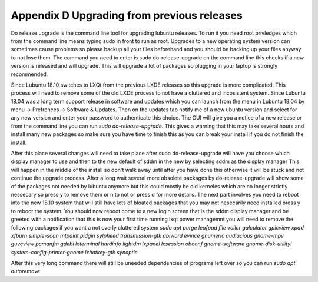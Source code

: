 Appendix D Upgrading from previous releases
===========================================

Do release upgrade is the command line tool for upgrading lubuntu releases. To run it you need root privledges which from the command line means typing sudo in front to run as root. Upgrades to a new operating system version can sometimes cause problems so please backup all your files beforehand and you should be backing up your files anyway to not lose them. The command you need to enter is sudo do-release-upgrade on the command line this checks if a new version is released  and will upgrade. This will upgrade a lot of packages so plugging in your laptop is strongly recommended.  

Since Lubuntu 18.10 switches to LXQt from the previous LXDE releases so this upgrade is more complicated. This process will need to remove some of the old LXDE process to not have a cluttered and incosistent system. Since Lubuntu 18.04 was a long term support release in software and updates which you can launch from the menu in Lubuntu 18.04 by menu -> Prefrences -> Software & Updates. Then on the updates tab notify me of a new ubuntu version and select for any new version and enter your password to authenticate this choice. The GUI will give you a notice of a new release or from the command line you can run `sudo do-release-upgrade`. This gives a warning that this may take several hours and install many new packages so make sure you have time to finish this as you can break your install if you do not finish the install. 

After this place several changes will need to take place after sudo do-release-upgrade will have you choose which display manager to use and then to the new default of sddm in the new by selecting sddm as the display manager This will happen in the middle of the install so don't walk away until after you have done this otherwise it will be stuck and not continue the upgrade process. After a long wait several more obsolete packages by do-release-upgrade will show some of the packages not needed by lubuntu anymore but this could mostly be old kerneles which are no longer strictly nessecary so press y to remove them or n to not or press d for more details. The next part involves you need to reboot into the new 18.10 system that will still have lots of bloated packages that you may not nesecarily need installed press y to reboot the system. You should now reboot come to a new login screen that is the sddm display manager and be greeted with a notification that this is now your first time running lxqt power managemnt you will need to remove the following packages if you want a not overly cluttered system `sudo apt purge leafpad file-roller galculator gpicview xpad xfburn simple-scan  mtpaint pidgin sylpheed transmission-gtk abiword evince gnumeric audiacious gnome-mpv guvcview pcmanfm gdebi lxterminal hardinfo lightdm lxpanel lxsession obconf gnome-software gnome-disk-utilityi system-config-printer-gnome lxhotkey-gtk synaptic`  . 

After this very long command there will still be uneeded dependencies of programs left over so you can run `sudo apt autoremove`.       
